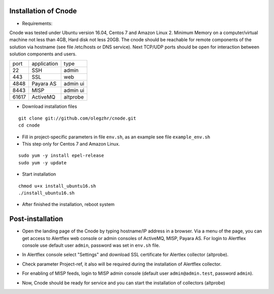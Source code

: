 Installation of Cnode
---------------------

* Requirements:

Cnode was tested under Ubuntu version 16.04, Centos 7 and Amazon Linux 2.
Minimum Memory on a computer/virtual machine not less than 4GB, Hard disk not less 20GB.
The cnode should be reachable for remote components of the solution via hostname (see file /etc/hosts or DNS service).
Next TCP/UDP ports should be open for interaction between solution components and users. 

+----------+-------------+----------+
| port     | application | type     |
+----------+-------------+----------+
| 22       |  SSH        | admin    |
+----------+-------------+----------+
| 443      |  SSL        | web      |
+----------+-------------+----------+
| 4848     |  Payara AS  | admin ui |
+----------+-------------+----------+
| 8443     |  MISP       | admin ui |
+----------+-------------+----------+
| 61617    |  ActiveMQ   | altprobe |
+----------+-------------+----------+

	
* Download installation files

.. parsed-literal::
  git clone git://github.com/olegzhr/cnode.git
  cd cnode

* Fill in project-specific parameters in file ``env.sh``, as an example see file ``example_env.sh``

* This step only for Centos 7 and Amazon Linux.

.. parsed-literal::
  sudo yum -y install epel-release
  sudo yum -y update

* Start installation
	
.. parsed-literal::
  chmod u+x install_ubuntu16.sh
  ./install_ubuntu16.sh

* After finished the installation, reboot system

Post-installation
-----------------

* Open the landing page of the Cnode by typing hostname/IP address in a browser. Via a menu of the page, you can get access to Alertflex web console or admin consoles of ActiveMQ, MISP, Payara AS. For login to Alertflex console use default user ``admin``, password was set in ``env.sh`` file.
.. image:: /images/main-page.png

* In Alertflex console select "Settings" and download SSL certificate for Alertlex collector (altprobe).

.. image:: /images/project.png

* Check parameter Project-ref, it also will be required during the installation of Alertflex collector.

.. image:: /images/project-id.png

* For enabling of MISP feeds, login to MISP admin console  (default user ``admin@admin.test``, password ``admin``).

.. image:: /images/misp-feeds.png

* Now, Cnode should be ready for service and you can start the installation of collectors (altprobe)

